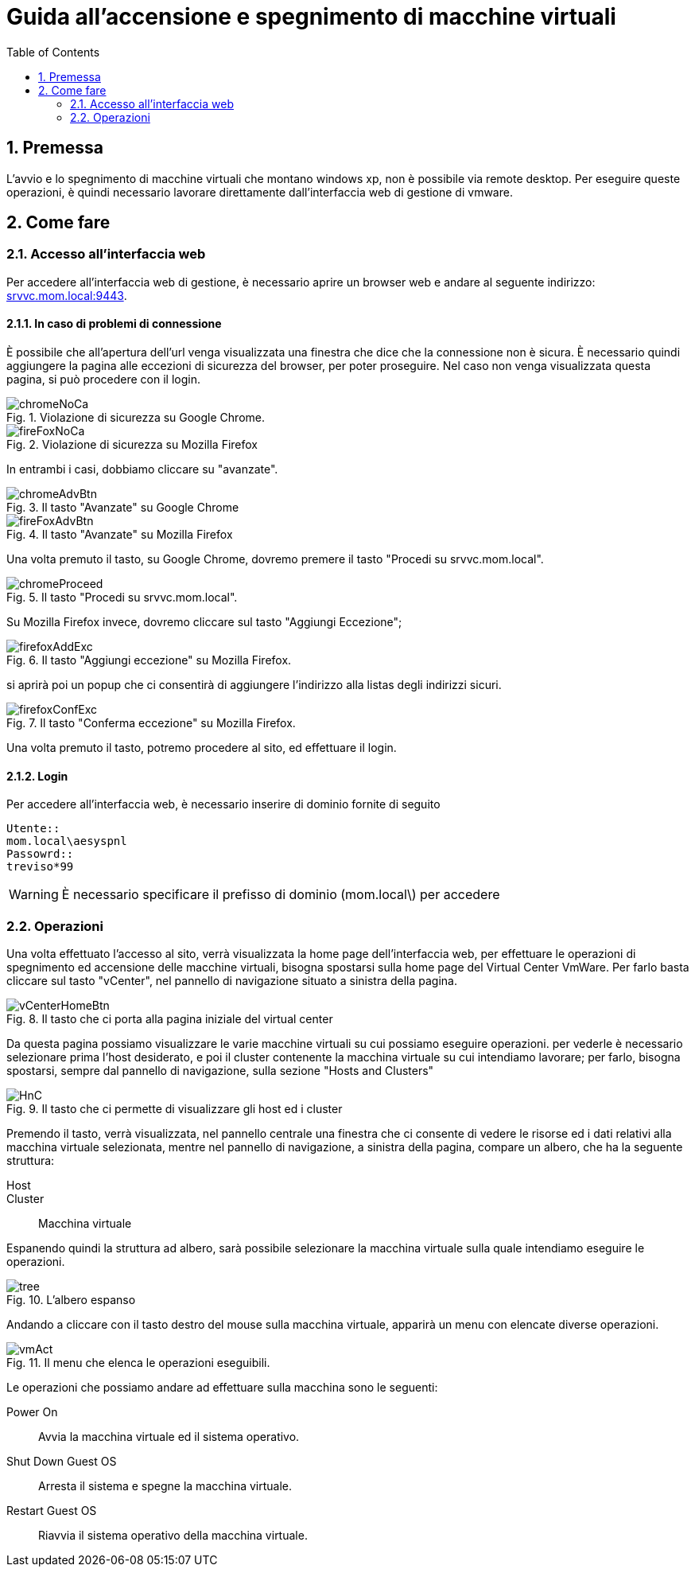 = Guida all'accensione e spegnimento di macchine virtuali
:toc: left
:toclevels: 2
:icons: font
:hide-uri-scheme:
:imagesdir: img
:sectnums:
:figure-caption: Fig.


== Premessa

L'avvio e lo spegnimento di macchine virtuali che montano windows xp, non è possibile via remote desktop. Per eseguire queste operazioni, è quindi necessario lavorare direttamente dall'interfaccia web di gestione di vmware.

== Come fare

=== Accesso all'interfaccia web

Per accedere all'interfaccia web di gestione, è necessario aprire un browser web e andare al seguente indirizzo: https://srvvc.mom.local:9443. 

==== In caso di problemi di connessione

È possibile che all'apertura dell'url venga visualizzata una finestra che dice che la connessione non è sicura. È necessario quindi aggiungere la pagina alle eccezioni di sicurezza del browser, per poter proseguire. Nel caso non venga visualizzata questa pagina, si può procedere con il login.

[[chromeNoCa]]
.Violazione di sicurezza su Google Chrome.
image::chromeNoCa.png[chromeNoCa]

[[fireFoxNoCa]]
.Violazione di sicurezza su Mozilla Firefox
image::fireFoxNoCa.png[fireFoxNoCa]

In entrambi i casi, dobbiamo cliccare su "avanzate".

[[chromeAdvBtn]]
.Il tasto "Avanzate" su Google Chrome
image::chromeAdvancedBtn.png[chromeAdvBtn]

[[fireFoxAdvBtn]]
.Il tasto "Avanzate" su Mozilla Firefox
image::firefoxAdvancedBtn.png[fireFoxAdvBtn]

Una volta premuto il tasto, su Google Chrome, dovremo premere il tasto "Procedi su srvvc.mom.local".

[[chromeProceed]]
.Il tasto "Procedi su srvvc.mom.local".
image::chromeProceed.png[chromeProceed]

Su Mozilla Firefox invece, dovremo cliccare sul tasto "Aggiungi Eccezione";

[[firefoxAddExc]]
.Il tasto "Aggiungi eccezione" su Mozilla Firefox.
image::firefoxAddExc.png[firefoxAddExc]

si aprirà poi un popup che ci consentirà di aggiungere l'indirizzo alla listas degli indirizzi sicuri.

[[firefoxConfExc]]
.Il tasto "Conferma eccezione" su Mozilla Firefox.
image::firefoxConfirmExc.png[firefoxConfExc]

Una volta premuto il tasto, potremo procedere al sito, ed effettuare il login.

==== Login

Per accedere all'interfaccia web, è necessario inserire di dominio fornite di seguito

[source, Credentials]
----
Utente::
mom.local\aesyspnl
Passowrd::
treviso*99
----

WARNING: È necessario specificare il prefisso di dominio (mom.local\) per accedere

=== Operazioni

Una volta effettuato l'accesso al sito, verrà visualizzata la home page dell'interfaccia web, per effettuare le operazioni di spegnimento ed accensione delle macchine virtuali, bisogna spostarsi sulla home page del Virtual Center VmWare. Per farlo basta cliccare sul tasto "vCenter", nel pannello di navigazione situato a sinistra della pagina.

[[vCenterHomeBtn]]
.Il tasto che ci porta alla pagina iniziale del virtual center
image::vCenterHomeBtn.png[vCenterHomeBtn]

Da questa pagina possiamo visualizzare le varie macchine virtuali su cui possiamo eseguire operazioni. per vederle è necessario selezionare prima l'host desiderato, e poi il cluster contenente la macchina virtuale su cui intendiamo lavorare; per farlo, bisogna spostarsi, sempre dal pannello di navigazione, sulla sezione "Hosts and Clusters"

[[HnC]]
.Il tasto che ci permette di visualizzare gli host ed i cluster
image::hnc.png[HnC]

Premendo il tasto, verrà visualizzata, nel pannello centrale una finestra che ci consente di vedere le risorse ed i dati relativi alla macchina virtuale selezionata, mentre nel pannello di navigazione, a sinistra della pagina, compare un albero, che ha la seguente struttura:

[example]
====
Host::
Cluster::
Macchina virtuale
====

Espanendo quindi la struttura ad albero, sarà possibile selezionare la macchina virtuale sulla quale intendiamo eseguire le operazioni.

[[tree]]
.L'albero espanso
image::vmTree.png[tree]

Andando a cliccare con il tasto destro del mouse sulla macchina virtuale, apparirà un menu con elencate diverse operazioni.

[[vmAct]]
.Il menu che elenca le operazioni eseguibili.
image::vmActions.png[vmAct]

Le operazioni che possiamo andare ad effettuare sulla macchina sono le seguenti:

Power On::
Avvia la macchina virtuale ed il sistema operativo.
Shut Down Guest OS::
Arresta il sistema e spegne la macchina virtuale.
Restart Guest OS::
Riavvia il sistema operativo della macchina virtuale.